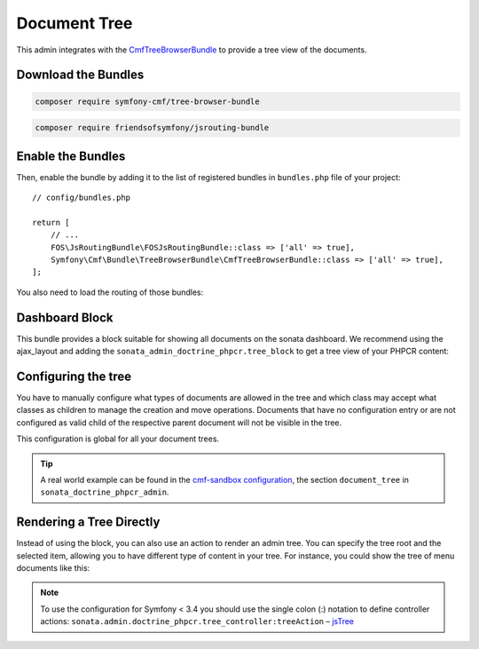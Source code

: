 Document Tree
=============

This admin integrates with the `CmfTreeBrowserBundle`_ to provide a tree view
of the documents.

Download the Bundles
--------------------

.. code-block:: bash

    composer require symfony-cmf/tree-browser-bundle

.. code-block:: bash

    composer require friendsofsymfony/jsrouting-bundle

Enable the Bundles
------------------

Then, enable the bundle by adding it to the list of registered bundles
in ``bundles.php`` file of your project::

    // config/bundles.php

    return [
        // ...
        FOS\JsRoutingBundle\FOSJsRoutingBundle::class => ['all' => true],
        Symfony\Cmf\Bundle\TreeBrowserBundle\CmfTreeBrowserBundle::class => ['all' => true],
    ];

You also need to load the routing of those bundles:

.. configuration-block::

    .. code-block:: yaml

        # config/routes.yaml

        cmf_tree:
            resource: .
            type: 'cmf_tree'

        fos_js_routing:
            resource: "@FOSJsRoutingBundle/Resources/config/routing/routing.xml"

    .. code-block:: xml

        <!-- config/routes.xml -->

        <?xml version="1.0" encoding="UTF-8" ?>
        <routes xmlns="http://symfony.com/schema/routing"
            xmlns:xsi="http://www.w3.org/2001/XMLSchema-instance"
            xsi:schemaLocation="http://symfony.com/schema/routing
                http://symfony.com/schema/routing/routing-1.0.xsd">

            <import
                resource="."
                type="cmf_tree"
            />

            <import
                resource="@FOSJsRoutingBundle/Resources/config/routing/routing.xml"
            />

        </routes>

    .. code-block:: php

        // config/routes.php

        use Symfony\Component\Routing\RouteCollection;

        $collection = new RouteCollection();

        $collection
            ->addCollection($loader->import('.', 'cmf_tree'))
            ->addCollection($loader->import(
                "@FOSJsRoutingBundle/Resources/config/routing/routing.xml"
            ));

        return $collection;

Dashboard Block
---------------

This bundle provides a block suitable for showing all documents on the sonata
dashboard. We recommend using the ajax_layout and adding the
``sonata_admin_doctrine_phpcr.tree_block`` to get a tree view of your PHPCR
content:

.. configuration-block::

    .. code-block:: yaml

        # config/packages/sonata_block.yaml

        sonata_block:
            blocks:
                sonata_admin_doctrine_phpcr.tree_block:
                    settings:
                        id: '/cms'
                    contexts:   [admin]

    .. code-block:: yaml

        # config/packages/sonata_admin.yaml

        sonata_admin:
            dashboard:
                blocks:
                    - { position: left, type: sonata_admin_doctrine_phpcr.tree_block }
                    - { position: right, type: sonata.admin.block.admin_list }

    .. code-block:: xml

        <!-- app/config/config.xml -->
        <?xml version="1.0" encoding="UTF-8" ?>
        <container xmlns="http://symfony.com/schema/dic/services">

            <config xmlns="http://sonata-project.org/schema/dic/block">
                <! ... -->
                <block id="sonata_admin_doctrine_phpcr.tree_block">
                    <setting id="id">/cms</setting>
                    <context>admin</context>
                </block>
            </config>

            <config xmlns="http://sonata-project.org/schema/dic/admin">
                <dashboard>
                    <block position="left" type="sonata_admin_doctrine_phpcr.tree_block"/>
                    <block position="right" type="sonata.admin.block.admin_list"/>
                </dashboard>
            </config>

        </container>

    .. code-block:: php

        // app/config/config.php
        $container->loadFromExtension('sonata_block', [
            'blocks' => [
                // ...
                'sonata_admin_doctrine_phpcr.tree_block' => [
                    'settings' => [
                        'id' => '/cms',
                    ],
                    'contexts' => ['admin'],
                ],
            ],
        ]);

        $container->loadFromExtension('sonata_admin', [
            'dashboard' => [
                'blocks' => [
                    ['position' => 'left', 'type' => 'sonata_admin_doctrine_phpcr.tree_block'],
                    ['position' => 'right', 'type' => 'sonata.admin.block.admin_list'],
                ],
            ],
        ]);

Configuring the tree
--------------------

You have to manually configure what types of documents are allowed in the
tree and which class may accept what classes as children to manage the creation
and move operations. Documents that have no configuration entry or are not
configured as valid child of the respective parent document will not be visible
in the tree.

This configuration is global for all your document trees.

.. configuration-block::

    .. code-block:: yaml

        # config/packages/sonata_doctrine_phpcr_admin.yaml

        sonata_doctrine_phpcr_admin:
            document_tree:
                routing_defaults: [locale]
                repository_name: default
                sortable_by: position

    .. code-block:: xml

        <!-- app/config/config.xml -->
        <?xml version="1.0" encoding="UTF-8" ?>
        <container xmlns="http://symfony.com/schema/dic/services">

            <config xmlns="http://sonata-project.org/schema/dic/doctrine_phpcr_admin"/>

                <document-tree-default>locale</document-tree-default>

                <document-tree class="Doctrine\ODM\PHPCR\Document\Generic">
                    <routing-default>locale</routing-default>
                    <repository-name>default</repository-name>
                    <sortable-by>position</sortable-by>
                </document-tree>

                <!-- ... -->
            </config>
        </container>

    .. code-block:: php

        // app/config/config.php
        $container->loadFromExtension('sonata_doctrine_phpcr_admin', [
            'document_tree' => [
                'routing_defaults' => ['locale'],
                'repository_name' => 'default',
                'sortable_by' => 'position',
            ],
        ]);

.. tip::

    A real world example can be found in the `cmf-sandbox configuration`_,
    the section ``document_tree`` in ``sonata_doctrine_phpcr_admin``.

Rendering a Tree Directly
-------------------------

Instead of using the block, you can also use an action to render an admin tree.
You can specify the tree root and the selected item, allowing you to have different
type of content in your tree. For instance, you could show the tree of menu documents
like this:

.. configuration-block::

    .. code-block:: jinja

        {% render(controller(
            'sonata.admin.doctrine_phpcr.tree_controller::treeAction',
             {
                'root':     basePath ~ "/menu",
                'selected': menuNodeId,
                '_locale':  app.request.locale
            }
        )) %}

    .. code-block:: php

        echo $view['actions']->render(new ControllerReference(
            'sonata.admin.doctrine_phpcr.tree_controller::treeAction',
            [
                'root'     => $basePath . '/menu',
                'selected' => $menuNodeId,
                '_locale'  => $app->getRequest()->getLocale(),
            ],
        ));

.. note::

    To use the configuration for Symfony < 3.4 you should use the single colon (:) notation to define controller
    actions: ``sonata.admin.doctrine_phpcr.tree_controller:treeAction`` – `jsTree`_

.. _`CmfTreeBrowserBundle`: http://symfony.com/doc/master/cmf/bundles/tree_browser/introduction.html
.. _`cmf-sandbox configuration`: https://github.com/symfony-cmf/cmf-sandbox/blob/master/app/config/config.yml
.. _`jsTree`: http://www.jstree.com/documentation
.. _`Symfony documentation`: https://symfony.com/doc/3.1/controller/service.html#referring-to-the-service
